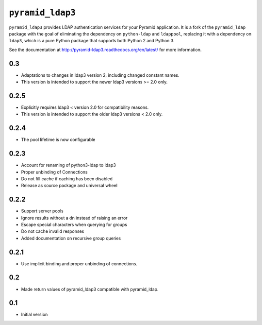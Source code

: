 ``pyramid_ldap3``
=================

``pyramid_ldap3`` provides LDAP authentication services for your Pyramid
application.  It is a fork of the ``pyramid_ldap`` package with the goal
of eliminating the dependency on ``python-ldap`` and ``ldappool``,
replacing it with a dependency on ``ldap3``, which is a pure Python package
that supports both Python 2 and Python 3.

See the documentation at
http://pyramid-ldap3.readthedocs.org/en/latest/
for more information.



0.3
---

- Adaptations to changes in ldap3 version 2, including changed constant names.
- This version is intended to support the newer ldap3 versions >= 2.0 only.


0.2.5
-----

- Explicitly requires ldap3 < version 2.0 for compatibility reasons.
- This version is intended to support the older ldap3 versions < 2.0 only.


0.2.4
-----

- The pool lifetime is now configurable



0.2.3
-----

- Account for renaming of python3-ldap to ldap3
- Proper unbinding of Connections
- Do not fill cache if caching has been disabled
- Release as source package and universal wheel


0.2.2
------

- Support server pools
- Ignore results without a dn instead of raising an error
- Escape special characters when querying for groups
- Do not cache invalid responses
- Added documentation on recursive group queries


0.2.1
------

- Use implicit binding and proper unbinding of connections.


0.2
---

- Made return values of pyramid_ldap3 compatible with pyramid_ldap.


0.1
---

-  Initial version


